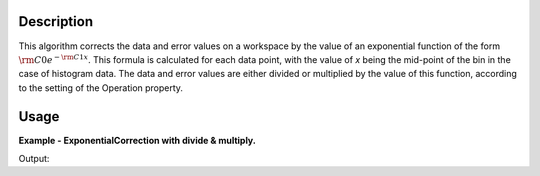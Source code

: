 .. algorithm::

.. summary::

.. alias::

.. properties::

Description
-----------

This algorithm corrects the data and error values on a workspace by the
value of an exponential function of the form
:math:`{\rm C0} e^{-{\rm C1} x}`. This formula is calculated for each
data point, with the value of *x* being the mid-point of the bin in the
case of histogram data. The data and error values are either divided or
multiplied by the value of this function, according to the setting of
the Operation property.

Usage
-----

**Example - ExponentialCorrection with divide & multiply.**

.. testcode:: ExponentialCorrection

    ws = CreateSampleWorkspace()

    print("The first Y value before correction is: {}".format((ws.dataY(0)[1])))

    # By default, the Divide operation is used to correct the data.
    # The result is saved into another workspace, which can also be itself.
    ws_divide = ExponentialCorrection(InputWorkspace=ws,C0=2.0,C1=1.0,Operation="Divide")
    ws_multiply = ExponentialCorrection(InputWorkspace=ws,C0=2.0,C1=1.0,Operation="Multiply")

    print("The first Y value after divide correction is: {}".format(ws_divide.dataY(0)[1]))
    print("The first Y value after multiply correction is: {}".format(ws_multiply.dataY(0)[1]))

Output:

.. testoutput:: ExponentialCorrection

    The first Y value before correction is: 0.3
    The first Y value after divide correction is: 2.91363959286e+129
    The first Y value after multiply correction is: 3.08892013345e-131

.. categories::

.. sourcelink::
